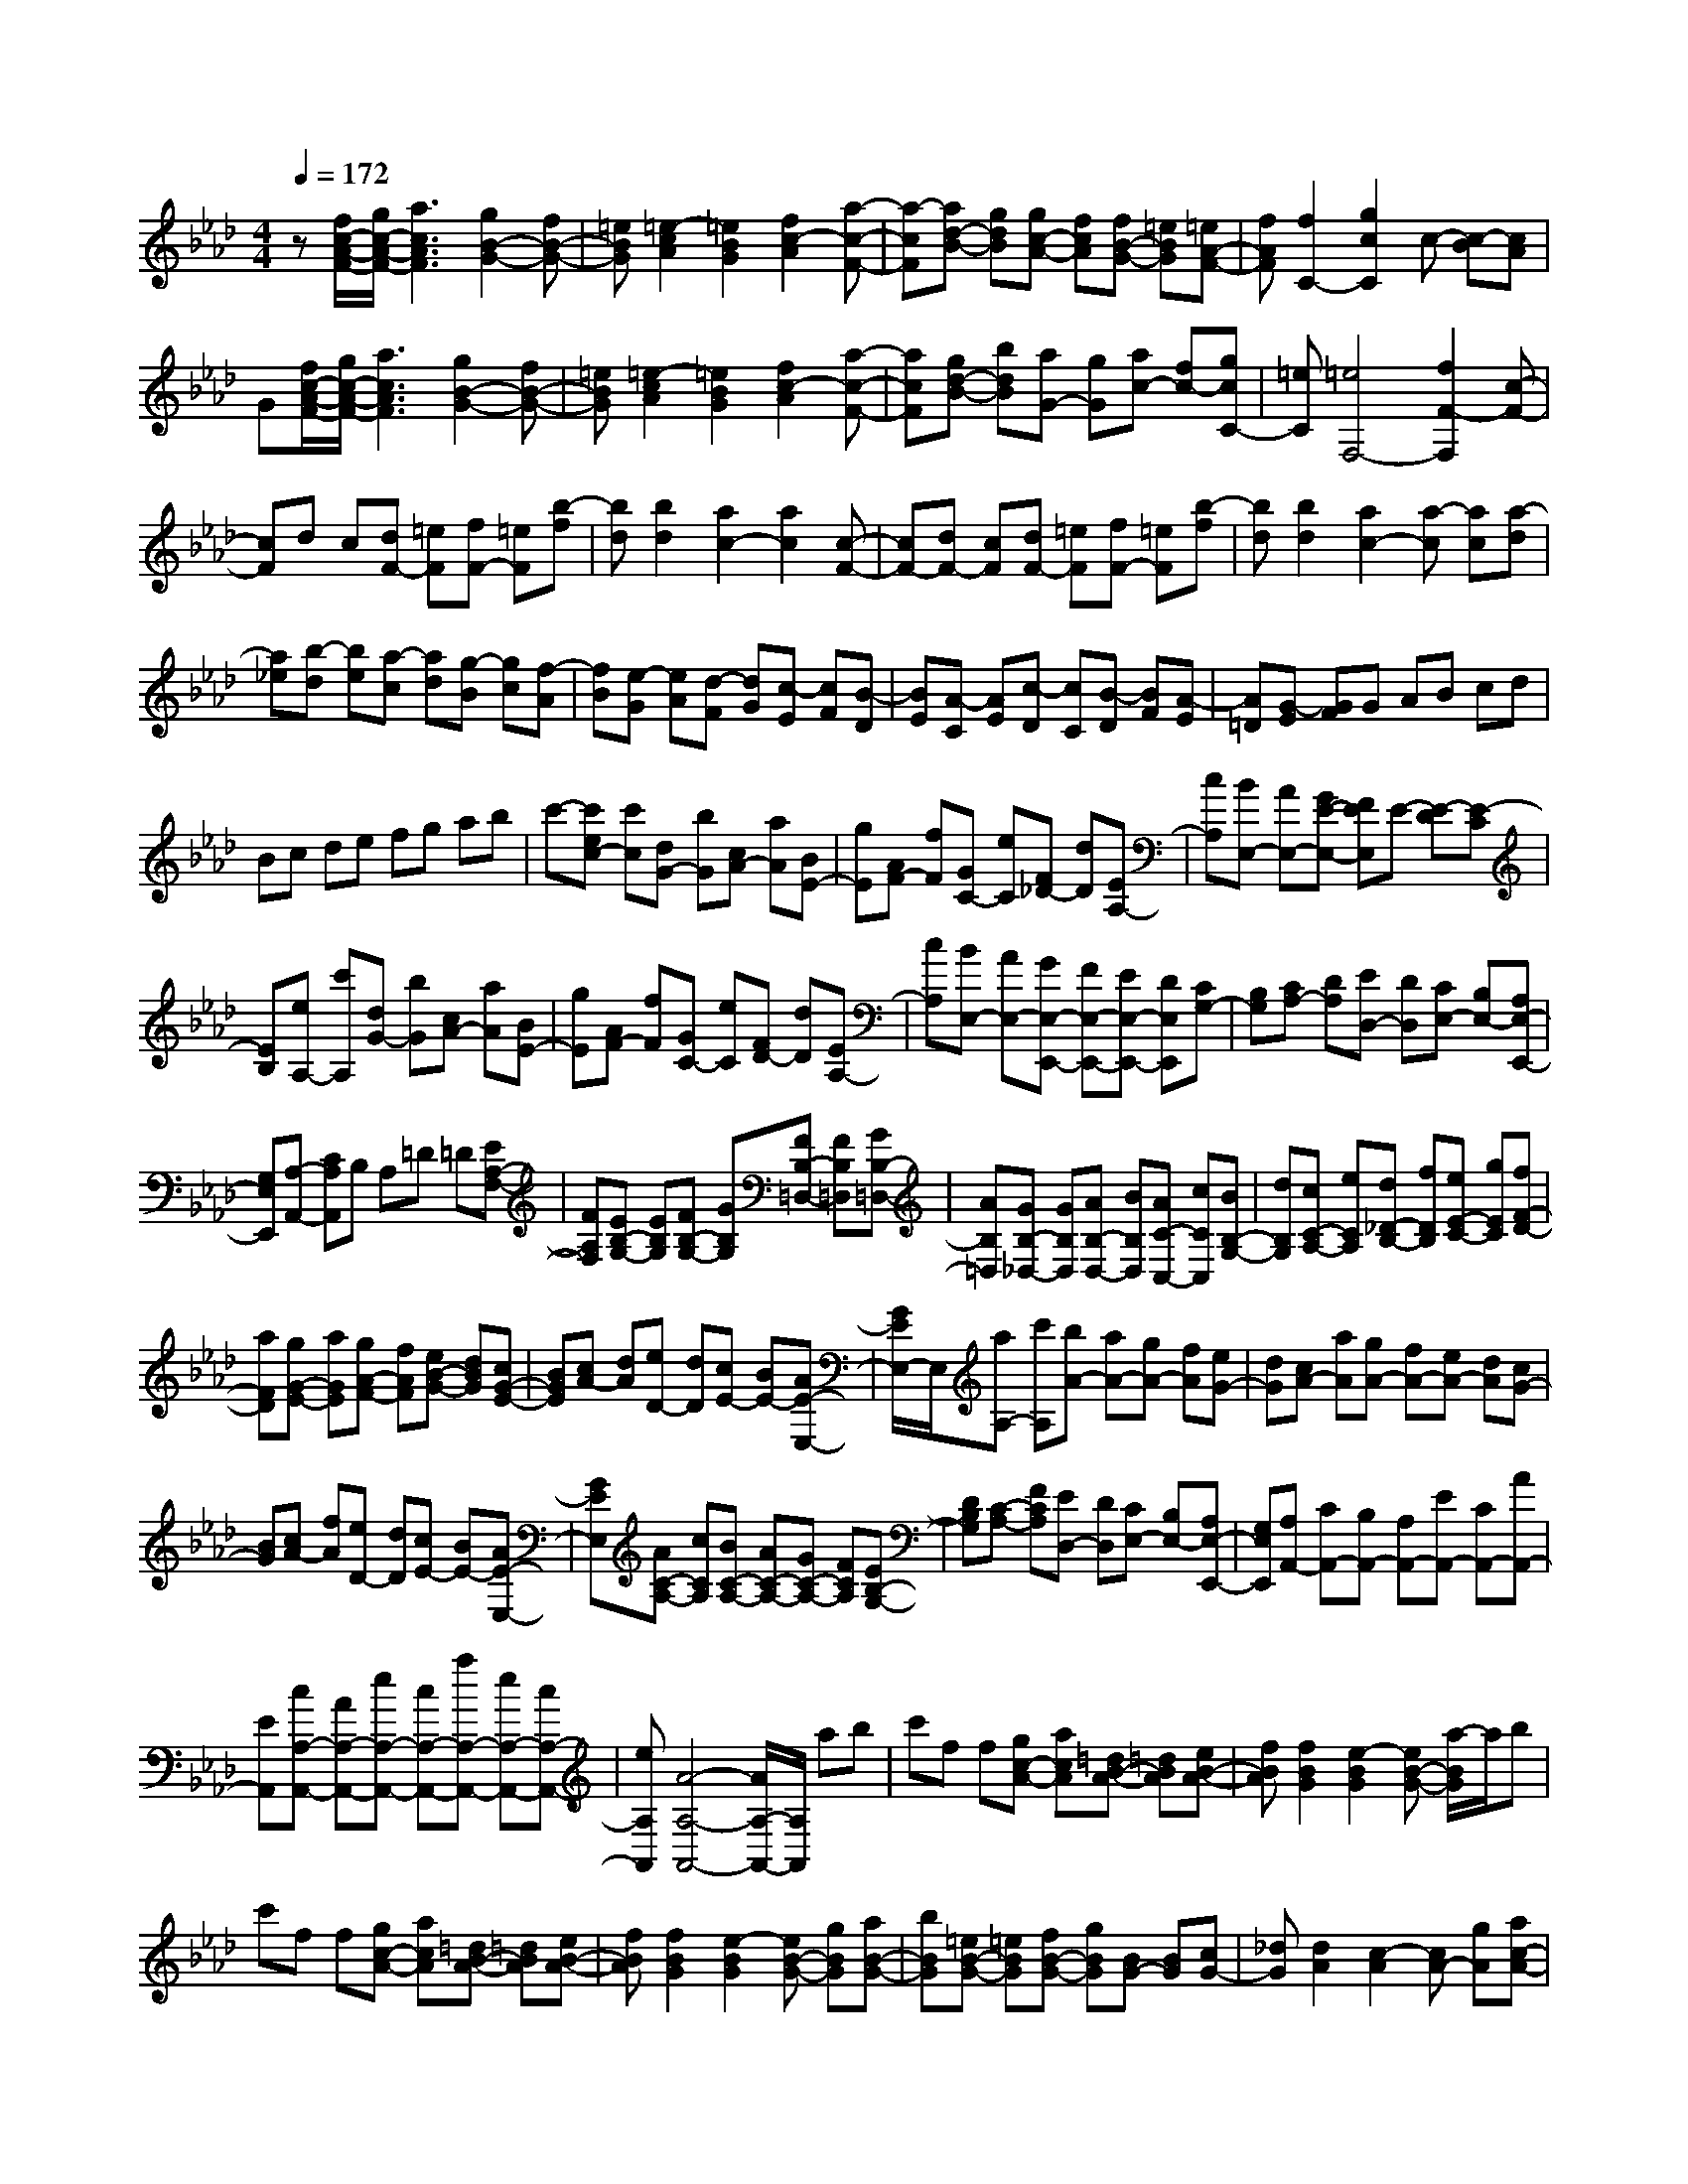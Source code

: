 % input file /home/ubuntu/MusicGeneratorQuin/training_data/scarlatti/K019.MID
X: 1
T: 
M: 4/4
L: 1/8
Q:1/4=172
% Last note suggests minor mode tune
K:Ab % 4 flats
%(C) John Sankey 1998
%%MIDI program 6
%%MIDI program 6
%%MIDI program 6
%%MIDI program 6
%%MIDI program 6
%%MIDI program 6
%%MIDI program 6
%%MIDI program 6
%%MIDI program 6
%%MIDI program 6
%%MIDI program 6
%%MIDI program 6
z[f/2c/2-A/2-F/2-][g/2c/2-A/2-F/2-] [a3c3A3F3][g2B2-G2-][fB-G-]|[=eBG][=e2-c2A2][=e2B2G2][f2c2-A2][a-c-F-]|[a-cF][ad-B-] [gdB][gc-A-] [fcA][fB-G-] [=eBG][=eA-F-]|[fAF][f2C2-][g2c2C2]c- [c-B][cA]|
G[f/2c/2-A/2-F/2-][g/2c/2-A/2-F/2-] [a3c3A3F3][g2B2-G2-][fB-G-]|[=eBG][=e2-c2A2][=e2B2G2][f2c2-A2][a-c-F-]|[acF][gd-B-] [bdB][aG-] [gG][ac-] [fc-][gcC-]|[=eC][=e4F,4-][f2F2-F,2][c-F-]|
[cF]d c[dF-] [=eF][fF-] [=eF][b-f]|[bd][b2d2][a2c2-][a2c2][c-F-]|[cF-][dF-] [cF][dF-] [=eF][fF-] [=eF][b-f]|[bd][b2d2][a2c2-][a-c] [ac][a-d]|
[a_e][b-d] [be][a-c] [ad][g-B] [gc][f-A]|[fB][e-G] [eA][d-F] [dG][c-E] [cF][B-D]|[BE][A-C] [AE][c-D] [cC][B-D] [BF][A-E]|[A=D][G-E] [GF]G AB cd|
Bc de fg ab|c'-[c'ec-] [c'c][dG-] [bG][cA-] [aA][BE-]|[gE][AF-] [fF][GC-] [eC][F_D-] [dD][EA,-]|[cA,][BE,-] [AE,-][GE-E,-] [FEE,]E- [E-D][E-C]|
[EB,][eA,-] [c'A,][dG-] [bG][cA-] [aA][BE-]|[gE][AF-] [fF][GC-] [eC][FD-] [dD][EA,-]|[cA,][BE,-] [AE,-][GE,-E,,-] [FE,-E,,-][EE,-E,,-] [DE,E,,][CG,-]|[B,G,][CA,-] [DA,][ED,-] [DD,][CE,-] [B,E,-][A,E,-E,,-]|
[G,E,E,,][A,-A,,-] [CA,A,,]B, A,=D =D[EA,-F,-]|[FA,F,][EB,-G,-] [EB,G,][FB,-G,-] [GB,G,][FB,-=D,-] [FB,=D,][GB,-=D,-]|[AB,=D,][GB,-_D,-] [GB,D,][AB,-D,-] [BB,D,][AC-C,-] [cCC,][BB,-G,-]|[dB,G,][cC-A,-] [eCA,][d_D-B,-] [fDB,][eE-C-] [gEC][fF-D-]|
[aFD][gG-E-] [aGE][gA-F-] [fAF][eB-G-] [dBG][cG-E-]|[BGE][cA-] [dA][eD-] [dD][cE-] [BE-][AE-E,-]|[G/2E/2E,/2-]E,/2[aA,-] [c'A,][bA-] [aA-][gA-] [fA][eG-]|[dG][cA-] [aA][gA-] [fA-][eA-] [dA][cG-]|
[BG][cA-] [fA][eD-] [dD][cE-] [BE-][AE-E,-]|[GEE,][AC-A,-] [cCA,][BC-A,-] [AC-A,-][GC-A,-] [FCA,][EB,-G,-]|[DB,G,][C-A,-] [FCA,][ED,-] [DD,][CE,-] [B,E,-][A,E,-E,,-]|[G,E,E,,][A,A,,-] [CA,,-][B,A,,-] [A,A,,-][EA,,-] [CA,,-][AA,,-]|
[EA,,][cA,-A,,-] [AA,-A,,-][eA,-A,,-] [cA,-A,,-][aA,-A,,-] [eA,-A,,-][cA,-A,,-]|[eA,A,,][A4-A,4-A,,4-][A/2A,/2-A,,/2-][A,/2A,,/2] ab|c'f f[gc-A-] [acA][=dB-A-] [=dBA][eB-A-]|[fBA][f2B2G2][e2-B2G2][eB-G-] [a/2-B/2G/2]a/2b|
c'f f[gc-A-] [acA][=dB-A-] [=dBA][eB-A-]|[fBA][f2B2G2][e2-B2G2][eB-G-] [gBG][aB-G-]|[bBG][=eB-G-] [=eBG][fB-G-] [gBG][BG-] [BG][cG-]|[_dG][d2A2][c2-A2][cA-] [gA][ac-A-]|
[bcA][=eB-G-] [=eBG][fB-G-] [gBG][BG-] [BG][cG-]|[dG][d2A2][c2-A2][c/2A/2-]A/2- [fA][gc-A-]|[acA][_eB-G-] [eBG][fB-G-] [gBG][=dA-F-] [=dAF][eA-F-]|[fAF][cG-E-] [cGE][=dG-E-] [eGE][=BF-=D-] [=BF=D][cF-=D-]|
[=dF=D][cG-E-] [gGE][fG-E-] [eGE][=dA-F-] [cAF][=BA-F-]|[cAF][c2-G2-][c2G2-G,2][=B3/2G3/2G,3/2-]G,/2[G-G,-]|[GG,]A G[AC-] [=BC][cC-] [=BC][a-f-c]|[afA][a2f2A2][g2e2G2-][g2e2G2][G-C-]|
[GC-][AC-] [GC][AC-] [=BC][cC-] [=BC][a-f-c]|[afA][a2f2A2][g2e2G2-][g-e-G] [geG][e-A]|[e_B][f-A] [fB][e-G] [eA][=d-F] [=dG][c-E]|[cF][=B-=D] [=BE][=A-C] [=A=D][G-=B,] [GG,][F-=A,]|
[F=B,][E-C] [E=D]E FG =A=B|Gc =de fg =a=b|g[ec-] [c'c][=dG-] [_bG][c_A-] [_aA][_BE-]|[gE][AF-] [fF][GC-] [eC][F=B,-] [=d=B,][EC-]|
[c-C][c=D-G,-] [=B=DG,][cF-F,-] [=dFF,][eE-G,-] [cEG,][=d=D-G,-]|[=B=DG,][ec-] [c'c][=dG-] [bG][cA-] [aA][_BE-]|[gE][AF-] [fF][GC-] [eC][F=B,-] [=d=B,][EC-]|[cC][=DG,-] [=BG,][cF,-] [=dF,][eG,-] [cG,-][=dG,G,,-]|
[=BG,,][c-C,,-] [=d/2-c/2C,,/2-][=d/2C,,/2][=e=E-C-] [f=EC][g=E-C-] [_B=EC][A=E-C-]|[G=EC][AF-C-] [gFC][fA-F-C-] [gAFC][aA-F-C-] [cAFC][_dA-F-C-]|[cAFC][dB-G-C-] [aBGC][gB-G-C-] [aBGC][bB-G-C-] [aBGC][gB-G-C-]|[fBGC][=eB-G-C-] [fBGC][=eB-G-C-] [=dBGC][cG-=E-C-] [BG=EC][A=E-C-]|
[G=EC][AF,-] [cF,-][BF-F,] [AF][G_B,-] [FB,][=E_D-]|[FD][F2-C2-][F/2C/2-C,/2-][=E/2C/2-C,/2-] [F/2C/2-C,/2-][=E/2-C/2-C,/2][=E-CC,-] [=E/2C,/2-]C,/2[C-C,-]|[CC,]D C[DF,-] [=EF,][FF,-] [=EF,][_d-B-F]|[dBD][d2B2D2][c2A2C2-][c2A2C2][C-F,-]|
[CF,-][DF,-] [CF,][DF,-] [=EF,][FF,-] [=EF,][d-B-F]|[dBD][d2B2D2][c2A2C2-][c-A-C] [cAC][c-A-=D]|[cA_E][B-=D] [B=D][G-=E] [GF][c-=E] [c=E][A-F]|[AG][d-F] [dF][B-G] [BA][=e-G] [=eG][c-A]|
[cB][f-A] [fA][=d-B] [=dc][g-B] [gB][=e-c]|[=e_d][a-c] [ac][f-=d] [f_e][b-=d] [b=d][g-=e]|[gf][c'-=e] [c'f][=eC-] [=dC][cC-] [BC][AC-]|[GC][AF-] [fF][GC-] [_eC][F_D-] [_dD][_E_A,-]|
[cA,][DB,-] [BB,][CF,-] [AF,][B,=E,-] [G=E,][A,F,-]|[FF,][CC,-] [=EC,][FB,-B,,-] [GB,B,,][AA,-C,-] [FA,C,][GG,-C,-]|[=EG,C,][AF-] [fF][GC-] [eC][FD-] [dD][_EA,-]|[cA,][DB,-] [BB,][CF,-] [AF,][B,=E,-] [G=E,][A,F,-]|
[F-F,][FC-C,-] [=ECC,][FB,-B,,-] [GB,B,,][AA,-C,-] [FA,C,][GG,-C,-]|[=EG,C,][fF,-] [aF,-][gF-F,-] [fF-F,][=eF-] [=dF][c=E-]|[B=E][AF-] [_dF][cB,-] [BB,][AC-] [GC-][FCC,-]|[=EC,][FF,,-] [AF,,-][GF,-F,,] [FF,-][=EF,-] [=DF,][C=E,-]|
[B,=E,][A,F,-] [_DF,][CB,,-] [B,B,,][A,C,-] [G,C,-][F,C,-C,,-]|[=E,C,C,,][F,F,,-] [A,F,,-][G,F,,-] [F,F,,-][CF,,-] [A,F,,-][FF,,-]|[CF,,][AF,-F,,-] [FF,-F,,-][cF,-F,,-] [AF,-F,,-][fF,-F,,-] [cF,-F,,-][AF,-F,,-]|[cF,F,,][F6-F,6-F,,6-][F-F,-F,,-]|
[F8-F,8-F,,8-]|[F/2F,/2F,,/2]
